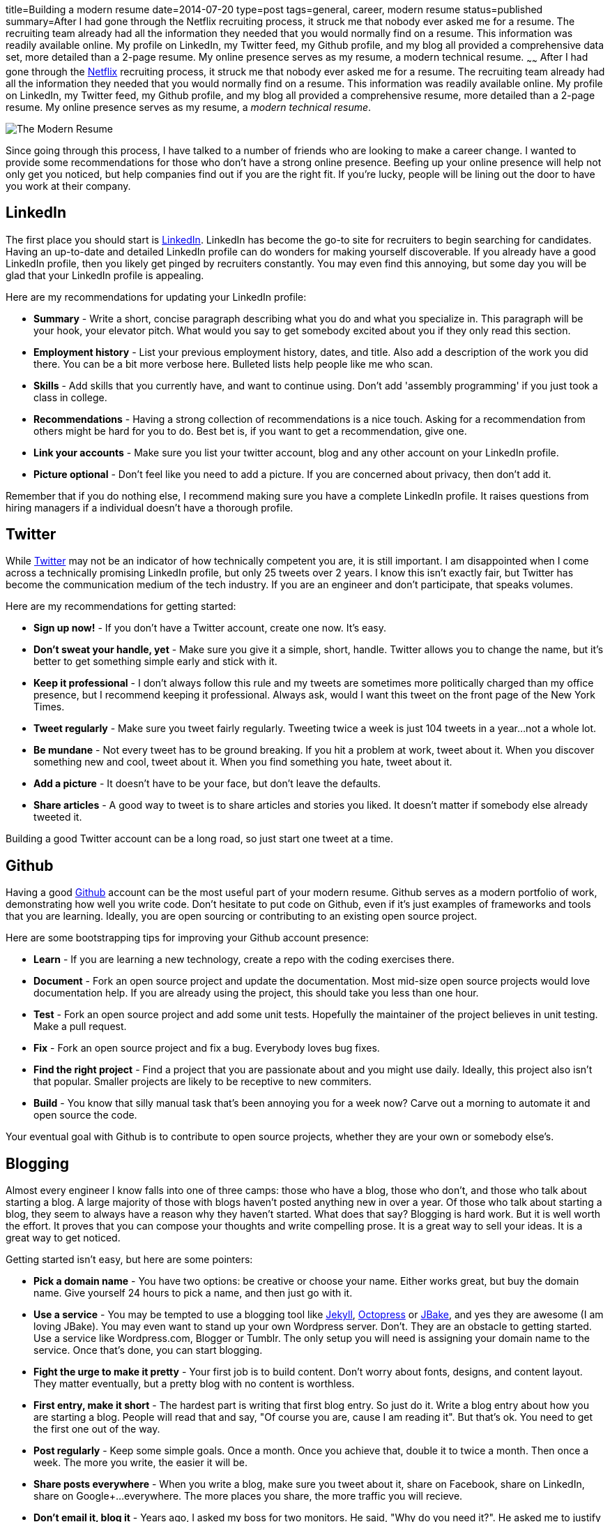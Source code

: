 title=Building a modern resume
date=2014-07-20
type=post
tags=general, career, modern resume
status=published
summary=After I had gone through the Netflix recruiting process, it struck me that nobody ever asked me for a resume.  The recruiting team already had all the information they needed that you would normally find on a resume.  This information was readily available online.  My profile on LinkedIn, my Twitter feed, my Github profile, and my blog all provided a comprehensive data set, more detailed than a 2-page resume.  My online presence serves as my resume, a modern technical resume.
~~~~~~
After I had gone through the http://www.netflix.com[Netflix] recruiting process, it struck me that nobody ever asked me for a resume.  The recruiting team already had all the information they needed that you would normally find on a resume.  This information was readily available online.  My profile on LinkedIn, my Twitter feed, my Github profile, and my blog all provided a comprehensive resume, more detailed than a 2-page resume.  My online presence serves as my resume, a _modern technical resume_.

image::/img/the-modern-resume.png[The Modern Resume]

Since going through this process, I have talked to a number of friends who are looking to make a career change.  I wanted to provide some recommendations for those who don't have a strong online presence.  Beefing up your online presence will help not only get you noticed, but help companies find out if you are the right fit.  If you're lucky, people will be lining out the door to have you work at their company.

== LinkedIn

The first place you should start is http://www.linkedin.com[LinkedIn].  LinkedIn has become the go-to site for recruiters to begin searching for candidates.  Having an up-to-date and detailed LinkedIn profile can do wonders for making yourself discoverable.  If you already have a good LinkedIn profile, then you likely get pinged by recruiters constantly.  You may even find this annoying, but some day you will be glad that your LinkedIn profile is appealing.

Here are my recommendations for updating your LinkedIn profile:

* *Summary* - Write a short, concise paragraph describing what you do and what you specialize in.  This paragraph will be your hook, your elevator pitch.  What would you say to get somebody excited about you if they only read this section.
* *Employment history* - List your previous employment history, dates, and title.  Also add a description of the work you did there.  You can be a bit more verbose here.  Bulleted lists help people like me who scan.
* *Skills* - Add skills that you currently have, and want to continue using.  Don't add 'assembly programming' if you just took a class in college.
* *Recommendations* - Having a strong collection of recommendations is a nice touch.  Asking for a recommendation from others might be hard for you to do.  Best bet is, if you want to get a recommendation, give one.
* *Link your accounts* - Make sure you list your twitter account, blog and any other account on your LinkedIn profile. 
* *Picture optional* - Don't feel like you need to add a picture.  If you are concerned about privacy, then don't add it.

Remember that if you do nothing else, I recommend making sure you have a complete LinkedIn profile.  It raises questions from hiring managers if a individual doesn't have a thorough profile.

== Twitter

While http://www.twitter.com[Twitter] may not be an indicator of how technically competent you are, it is still important.  I am disappointed when I come across a technically promising LinkedIn profile, but only 25 tweets over 2 years.  I know this isn't exactly fair, but Twitter has become the communication medium of the tech industry.  If you are an engineer and don’t participate, that speaks volumes.  

Here are my recommendations for getting started:

* *Sign up now!* - If you don’t have a Twitter account, create one now.  It's easy.  
* *Don't sweat your handle, yet* - Make sure you give it a simple, short, handle.  Twitter allows you to change the name, but it’s better to get something simple early and stick with it.  
* *Keep it professional* - I don't always follow this rule and my tweets are sometimes more politically charged than my office presence, but I recommend keeping it professional.  Always ask, would I want this tweet on the front page of the New York Times.
* *Tweet regularly* - Make sure you tweet fairly regularly.  Tweeting twice a week is just 104 tweets in a year...not a whole lot.
* *Be mundane* - Not every tweet has to be ground breaking.  If you hit a problem at work, tweet about it.  When you discover something new and cool, tweet about it.  When you find something you hate, tweet about it.
* *Add a picture* - It doesn't have to be your face, but don't leave the defaults.
* *Share articles* - A good way to tweet is to share articles and stories you liked.  It doesn't matter if somebody else already tweeted it.  

Building a good Twitter account can be a long road, so just start one tweet at a time.

== Github

Having a good http://www.github.com[Github] account can be the most useful part of your modern resume.  Github serves as a modern portfolio of work, demonstrating how well you write code.  Don’t hesitate to put code on Github, even if it’s just examples of frameworks and tools that you are learning.  Ideally, you are open sourcing or contributing to an existing open source project.  

Here are some bootstrapping tips for improving your Github account presence:

* *Learn* - If you are learning a new technology, create a repo with the coding exercises there.  
* *Document* - Fork an open source project and update the documentation.  Most mid-size open source projects would love documentation help.  If you are already using the project, this should take you less than one hour.  
* *Test* - Fork an open source project and add some unit tests.  Hopefully the maintainer of the project believes in unit testing.  Make a pull request.  
* *Fix* - Fork an open source project and fix a bug.  Everybody loves bug fixes.
* *Find the right project* - Find a project that you are passionate about and you might use daily.  Ideally, this project also isn't that popular.  Smaller projects are likely to be receptive to new commiters.
* *Build* - You know that silly manual task that's been annoying you for a week now?  Carve out a morning to automate it and open source the code.  

Your eventual goal with Github is to contribute to open source projects, whether they are your own or somebody else's.  

== Blogging

Almost every engineer I know falls into one of three camps: those who have a blog, those who don't, and those who talk about starting a blog.  A large majority of those with blogs haven't posted anything new in over a year.  Of those who talk about starting a blog, they seem to always have a reason why they haven't started.  What does that say?  Blogging is hard work.  But it is well worth the effort.  It proves that you can compose your thoughts and write compelling prose.  It is a great way to sell your ideas.  It is a great way to get noticed.  

Getting started isn't easy, but here are some pointers:

* *Pick a domain name* - You have two options: be creative or choose your name.  Either works great, but buy the domain name.  Give yourself 24 hours to pick a name, and then just go with it.  
* *Use a service* - You may be tempted to use a blogging tool like http://jekyllrb.com/[Jekyll], http://octopress.org/[Octopress] or http://jbake.org/[JBake], and yes they are awesome (I am loving JBake).  You may even want to stand up your own Wordpress server.  Don't. They are an obstacle to getting started.  Use a service like Wordpress.com, Blogger or Tumblr.  The only setup you will need is assigning your domain name to the service.  Once that's done, you can start blogging.
* *Fight the urge to make it pretty* - Your first job is to build content.  Don't worry about fonts, designs, and content layout.  They matter eventually, but a pretty blog with no content is worthless.
* *First entry, make it short* - The hardest part is writing that first blog entry.  So just do it.  Write a blog entry about how you are starting a blog.  People will read that and say, "Of course you are, cause I am reading it".  But that's ok.  You need to get the first one out of the way.
* *Post regularly* - Keep some simple goals.  Once a month.  Once you achieve that, double it to twice a month.  Then once a week.  The more you write, the easier it will be.  
* *Share posts everywhere* - When you write a blog, make sure you tweet about it, share on Facebook, share on LinkedIn, share on Google+...everywhere.  The more places you share, the more traffic you will recieve.
* *Don't email it, blog it* - Years ago, I asked my boss for two monitors.  He said, "Why do you need it?".  He asked me to justify it.  So rather than sending him an email explanation, I wrote a http://www.mikemcgarr.com/blog/justifying-dual-monitors.html[blog entry justification] and sent him that.  This turned out to be one of my most popular blog entries, because so many people needed to make the same justification (unfortunately).  
* *Quick, short posts* - A good way to create content is to write a blog entry on that small problem you just solved.  These kinds of posts are great for generating traffic, are easy to write, and people love reading then.  Another reason I like them is that they can also serve as your long term memory.  I constantly refer back to my blog entry on how http://www.mikemcgarr.com/blog/git-tip-branch-your-previous-commit.html[branch my previous commit in Git].
* *This is your journal* - Think of your blog as a professional journal.  You are providing a detailed picture of your professional journey as it happens.  Somebody will care about the work you did, trust me.

Having a good blog with a lot of content is hard work, but well worth it.

.A story on blogging
****
To further punctuate the value of blogging, let me tell a story.  Over two years ago, I was working in consulting and looking to break out.  I was meeting with https://twitter.com/PerfForensics[Steve Feldman] from http://www.blackboard.com[Blackboard] for coffee.  When I showed up, he pulled out a piece of paper and put it front of me saying, "I want you to come to Blackboard and do this."  On that piece of paper was a blog entry that I had written in http://www.mikemcgarr.com/blog/alm.html[May of 2011 about ALM].  I was floored.  I took the job because I was being asked to implement a vision I laid out my blog.
****

== Public speaking

Public speaking is not for everybody, but it will have an amazing impact on your professional career.  I have done enough public speaking to feel fairly comfortable in a large crowd.  Public speaking is hard, but can propel your status just as well as anything above.

* *Talk about what you know* - It is quickly obvious when a speaker knows only a little bit about a subject, or has never actually done what they are saying.  Make sure you talk about what you know and have done.
* *Start small* - The best place to start is by giving brown bags to your team.  Show them the work you are doing.  Tell them you are trying to become a better public speaker and ask for feedback.  
* *Start outside Powerpoint* - When you start drafting your presentation, don't do it in Powerpoint.  Start off in a text editor or Google Doc and just outline the talk.  Think about the points you want to hit and the flow of the content.  I find that I change this outline 3 or 4 times before really getting into slides.
* *Practice, practice, practice* - Make sure that you know your presentation well.  You don't want to look at slide and say the words, "what was I supposed to say here?".  Take some time and practice in an environment similar to the one you will eventually be giving your presentation.
* *Time your practice sessions* - Make sure you know how long your talk takes and how long you have. You don't want to end an hour talk 20 minutes early.  You also don't want to go 30 minutes over.  Leave 5 - 10 minutes for questions.  Be considerate of your audiences time.
* *Don't talk from the slides* - This is a mistake I've made a number of times, and it usually results from either not knowing the subject matter well enough, or not practicing enough (or both).  Your slides should punctuate your voice track, not be your voice track.
* *Bring notes* - Presentation mode in Powerpoint is a great way to see the notes you have for a slide.  But make sure your notes are super short.  Your notes should be phrases.  You want to be able to glance down, see two words, and have them trigger what you want to say.  Don't write full sentences in your notes.
* *Scale up* - Don't start your public speaking career by submitting talks to national conferences.  Start small, by giving brown bags to your team.  Then to your company.  Then meetups.  Then conferences.  You need to build up your skills and confidence over time.
* *Tell stories* - You don't always have to give technical talks showcasing a technology or tool.  Some of the best talks I have heard were of somebody's experience on a project.  Don't be afraid to talk about your experiences.  Also, some of my favorite talks are stories of failure, so share them.
* *Upload your slides* - Make sure to upload your slides to sites like http://www.slideshare.net/[Slideshare] and https://speakerdeck.com/[Speakerdeck].  They are great ways to share your content.  They also provide another means for people to discover you, so make sure you include your contact information.
* *Record your talk* - One of the best ways to improve your public speaking skills is to record your talks.  I have learned a lot from watching my talks.  It can be painful, Even if it's just the audio.  You can do this from your computer during the talk.  
* *Blog about your talk* - If you have a blog, add an entry sharing your experiences giving the talk.  It's also a good way to point your users at your video (if you have it) and your slides.  Here's an example of a http://www.mikemcgarr.com/blog/continuous-delivery-applied-dc-agile-engineering-conference.html[blog entry I wrote about a talk I gave].

There are a lot of sources for how to improve your public speaking skills.  In fact, I am currently reading http://presentationpatterns.com/[Presentation Patterns], and it seems like a great resource.

== Final thoughts

At this point you may thinking, "F' that, no way I am doing all that!".  Don't.  Pick some of these things and start there.  Pick off one thing and complete it.  You will find that the feedback and response you get will egg you on to do more.  It's also important to note that you can have a great career and never do any of this stuff.  
